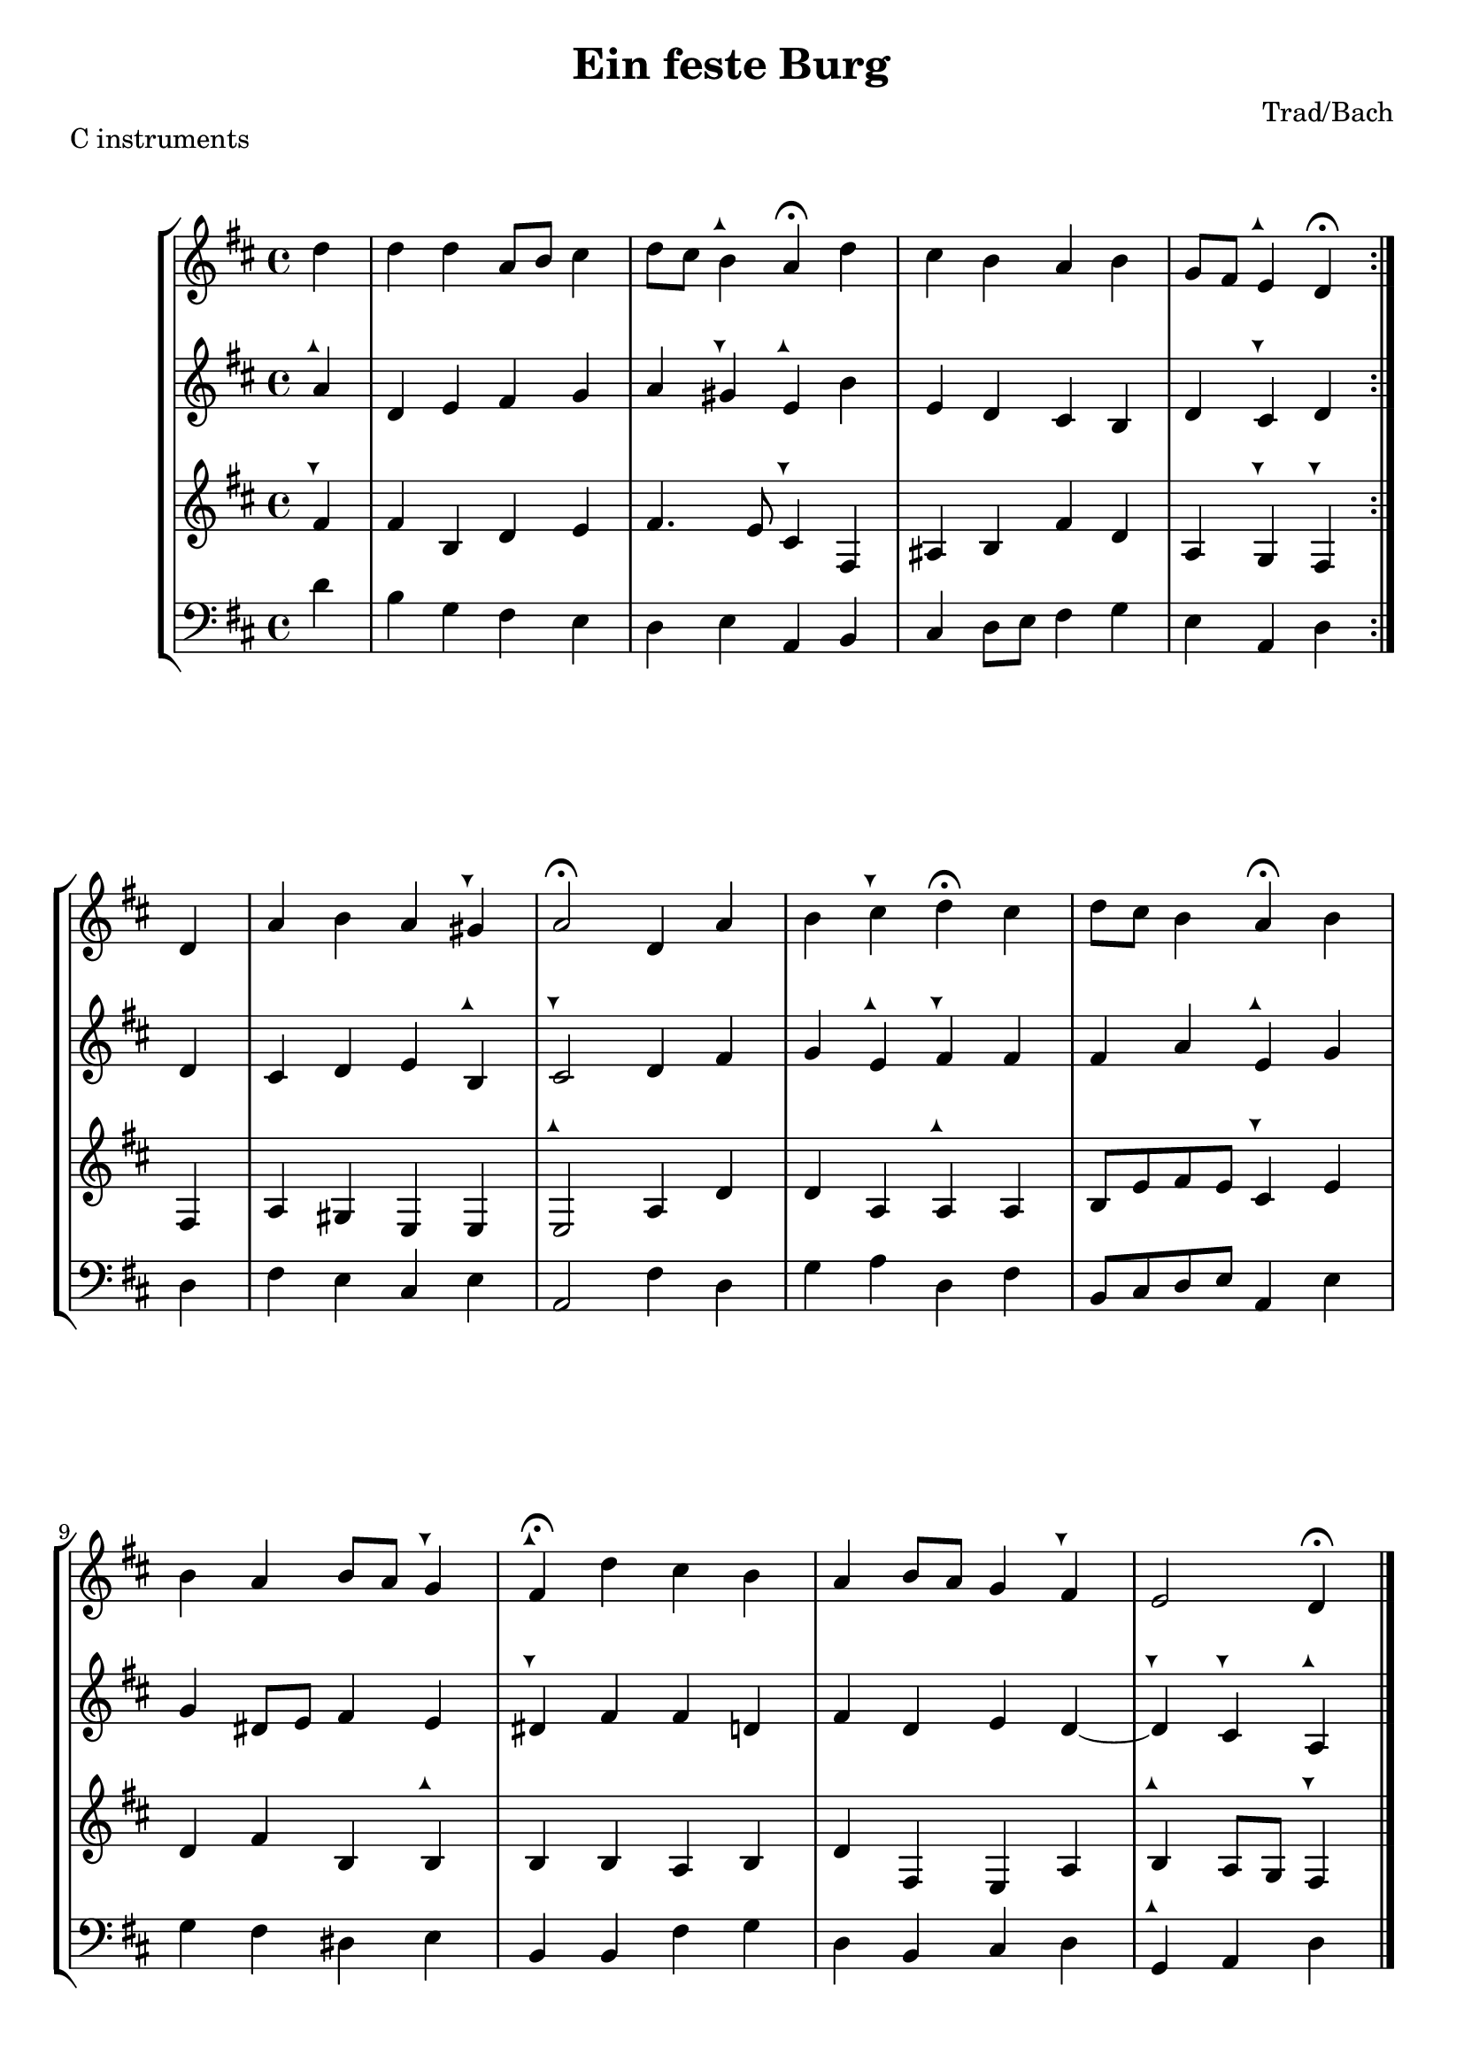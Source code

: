 \header {
  title = "Ein feste Burg"
  composer = "Trad/Bach"
}

tuneup = \markup \musicglyph #"arrowheads.close.11"
tunedown = \markup \musicglyph #"arrowheads.close.1M1"
sop = \relative c'' {
    \clef treble \time 4/4 \key d \major 
    \partial 4 {d4} | d d a8 b cis4 | 
    d8 cis b4^\tuneup  a\fermata d | 
    cis b a b | 
    g8 fis e4^\tuneup  d\fermata  \bar ":|." d4 | 
    a' b a gis^\tunedown | 
    a2\fermata d,4 a' | 
    b cis^\tunedown d\fermata cis | 
    d8 cis b4 a\fermata b | \break 
    b a b8 a g4^\tunedown | 
    fis4\fermata^\tuneup  d' cis b | 
    a b8 a g4 fis^\tunedown | 
    e2 d4\fermata \bar "|."
  }

alto = \relative c'' {
  \clef treble \time 4/4 \key d \major
  a4^\tuneup | d, e fis g | 
  a gis^\tunedown e^\tuneup  b' | 
  e, d cis b | 
  d cis^\tunedown d d | 
  cis d e b^\tuneup  | 
  cis2^\tunedown d4 fis | 
  g e^\tuneup  fis^\tunedown fis | 
  fis a e^\tuneup  g | 
  g dis8 e fis4 e | 
  dis^\tunedown fis fis d | 
  fis d e d~ | 
  d^\tunedown cis^\tunedown a^\tuneup 
}

tenor = \relative c' {
    \clef treble \time 4/4 \key d \major
    fis4^\tunedown | fis b, d e | 
    fis4. e8 cis4^\tunedown fis, | 
    ais b fis' d | 
    a g^\tunedown fis^\tunedown fis | 
    a gis e e | 
    e2^\tuneup  a4 d | 
    d a a^\tuneup  a | 
    b8 e fis e cis4^\tunedown e | 
    d fis b, b^\tuneup  | 
    b b a b | 
    d fis, e a | 
    b^\tuneup  a8 g fis4^\tunedown 
}

bassvoice = \relative c' {
  \clef bass \time 4/4 \key d \major
  d4 | b g fis e | 
  d e a, b | 
  cis d8 e fis4 g | e a, d d | 
  fis e cis e a,2 fis'4 d | 
  g a d, fis b,8 cis d e a,4 e' | 
  g4 fis dis e | 
  b b fis' g d b cis d | g,^\tuneup  a d


}

\score {
  \header {
    piece = "C instruments"
  }
  \new StaffGroup <<
  \new Staff {
    \sop
  }
  \new Staff {
    \alto 
  }
  \new Staff {
    \tenor
  }
  \new Staff {
    \bassvoice 
  }
  >>
  

  \layout {}
  \midi {}
}

\pageBreak 

\score {
  \header {
    piece = \markup {"B" \flat "instruments"}
  }
  \new StaffGroup <<
  \new Staff {
  \transpose bes c' {
    \sop
  }
  }
  \new Staff {
  \transpose bes c' {
    \alto 
  }
  }
  \new Staff {
   \transpose bes c' {
    \tenor
  }
  }
  \new Staff {
    \transpose bes c' {
    \bassvoice 
  }
  }
  >>
  

  \layout {}
  \midi {}
}

\pageBreak 

\score {
  \header {
    piece = \markup {"E" \flat "instruments"}
  }
  \new StaffGroup <<
  \new Staff {
  \transpose ees c' {
    \sop
  }
  }
  \new Staff {
  \transpose ees c' {
    \alto 
  }
  }
  \new Staff {
   \transpose ees c' {
    \tenor
  }
  }
  \new Staff {
    \transpose ees c {
    \bassvoice 
  }
  }
  >>
  

  \layout {}
  \midi {}
}

\pageBreak 

\score {
  \header {
    piece = \markup {"F instruments"}
  }
  \new StaffGroup <<
  \new Staff {
  \transpose f c' {
    \sop
  }
  }
  \new Staff {
  \transpose f c' {
    \alto 
  }
  }
  \new Staff {
   \transpose f c' {
    \tenor
  }
  }
  \new Staff {
    \transpose f c {
    \bassvoice 
  }
  }

  >>
  

  \layout {}
  \midi {}
}